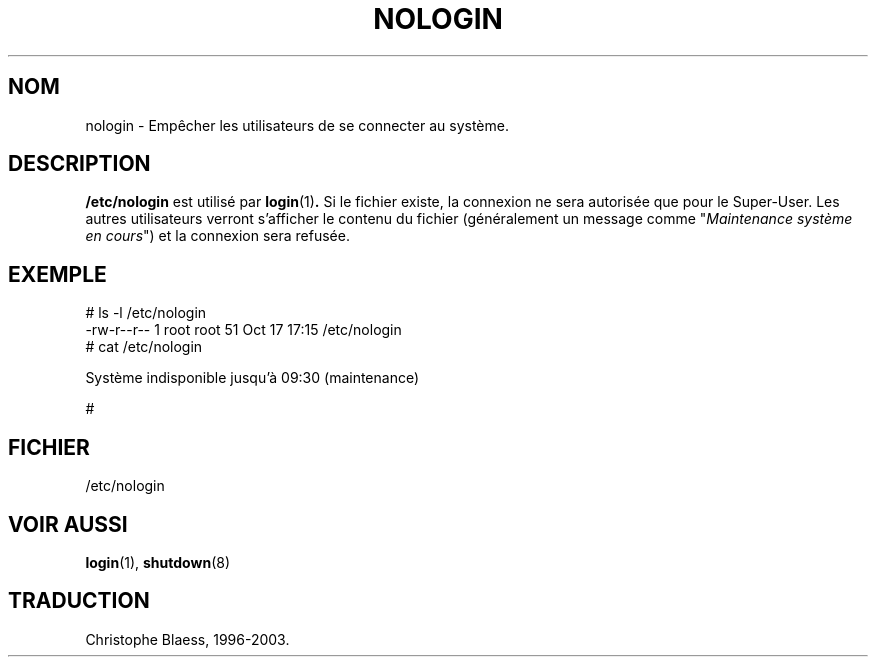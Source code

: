 .\" Copyright (c) 1993 Michael Haardt (u31b3hs@pool.informatik.rwth-aachen.de), Fri Apr  2 11:32:09 MET DST 1993
.\"
.\" This is free documentation; you can redistribute it and/or
.\" modify it under the terms of the GNU General Public License as
.\" published by the Free Software Foundation; either version 2 of
.\" the License, or (at your option) any later version.
.\"
.\" The GNU General Public License's references to "object code"
.\" and "executables" are to be interpreted as the output of any
.\" document formatting or typesetting system, including
.\" intermediate and printed output.
.\"
.\" This manual is distributed in the hope that it will be useful,
.\" but WITHOUT ANY WARRANTY; without even the implied warranty of
.\" MERCHANTABILITY or FITNESS FOR A PARTICULAR PURPOSE.  See the
.\" GNU General Public License for more details.
.\"
.\" You should have received a copy of the GNU General Public
.\" License along with this manual; if not, write to the Free
.\" Software Foundation, Inc., 675 Mass Ave, Cambridge, MA 02139,
.\" USA.
.\"
.\" Modified Sun Jul 25 11:06:34 1993 by Rik Faith (faith@cs.unc.edu)
.\"
.\" Traduction 17/10/1996 par Christophe Blaess (ccb@club-internet.fr)
.\" MàJ 25/07/2003 LDP-1.56
.TH NOLOGIN 5 "25 juillet 2003" LDP "Manuel de l administrateur Linux"
.SH NOM
nologin \- Empêcher les utilisateurs de se connecter au système.
.SH DESCRIPTION
\fB/etc/nologin\fP est utilisé par
.BR login (1) .
Si le fichier existe, la connexion ne sera autorisée que pour le
Super\-User. Les autres utilisateurs verront s'afficher le
contenu du fichier (généralement un message comme
"\fIMaintenance système en cours\fP") et la connexion sera refusée.
.SH EXEMPLE
.nf
# ls -l /etc/nologin
-rw-r--r--  1 root  root     51 Oct 17 17:15 /etc/nologin
# cat /etc/nologin

Système indisponible jusqu'à 09:30 (maintenance)

#
.fi
.SH FICHIER
/etc/nologin
.SH "VOIR AUSSI"
.BR login (1),
.BR shutdown (8)

.SH TRADUCTION
Christophe Blaess, 1996-2003.
